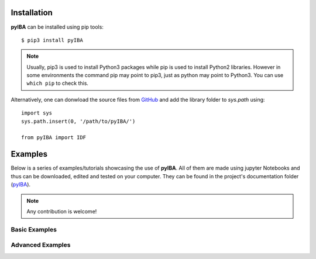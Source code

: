 .. ###########
.. Using pyIBA
.. ###########

.. _Installation:

Installation
============
**pyIBA** can be installed using pip tools::
   
   $ pip3 install pyIBA

.. note::
    Usually, pip3 is used to install Python3 packages while pip is used to install Python2 libraries. However in some environments the command pip may point to pip3, just as python may point to Python3. You can use ``which pip`` to check this.

Alternatively, one can donwload the source files from `GitHub <http://github.com/m-sequeira/pyIBA>`_ and add the library folder to *sys.path* using::
   
   import sys
   sys.path.insert(0, '/path/to/pyIBA/')

   from pyIBA import IDF




Examples
========

Below is a series of examples/tutorials showcasing the use of **pyIBA**. All of them are made using jupyter Notebooks and thus can be downloaded, edited and tested on your computer. They can be found in the project's documentation folder (`pyIBA <https://github.com/m-sequeira/pyIBA/docs/jupyter_notebooks>`_). 


.. note::
   Any contribution is welcome!

.. _Basic Examples:

Basic Examples
--------------

.. Creating a blank IDF
.. --------------------


.. nbgallery::

   jupyter_notebooks/Example1/blank_idf
   jupyter_notebooks/Example2/reading_idf
   jupyter_notebooks/Example3/editing_idf
   jupyter_notebooks/Example4/muitple_spectra_IDF
   jupyter_notebooks/Example5/other_technques


.. _Advanced Examples:

Advanced Examples
-----------------

.. nbgallery::

   jupyter_notebooks/advanced_examples/Example_a1/Large_IDF_file_RBS-NRA-PIXE-SIMS
   jupyter_notebooks/advanced_examples/Example_a2/IDFViewer_pyIBA
   jupyter_notebooks/advanced_examples/Example_a3/running_ndf
   jupyter_notebooks/advanced_examples/Example_a4/ML_pyIBA
   jupyter_notebooks/advanced_examples/Example_a5/creating_IDFs_from_NDF


